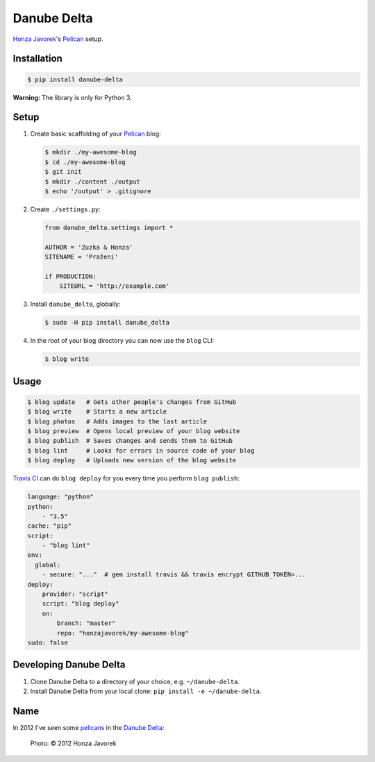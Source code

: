 Danube Delta
============

`Honza Javorek <https://github.com/honzajavorek/>`__'s `Pelican <http://www.getpelican.com/>`__ setup.

.. image:: https://travis-ci.org/honzajavorek/danube-delta.svg?branch=master
    :target: https://travis-ci.org/honzajavorek/danube-delta


Installation
------------

.. code:: shell

    $ pip install danube-delta


**Warning:** The library is only for Python 3.


Setup
-----

#.  Create basic scaffolding of your `Pelican <http://www.getpelican.com/>`__ blog:

    .. code:: shell

        $ mkdir ./my-awesome-blog
        $ cd ./my-awesome-blog
        $ git init
        $ mkdir ./content ./output
        $ echo '/output' > .gitignore


#.  Create ``./settings.py``:

    .. code:: python

        from danube_delta.settings import *

        AUTHOR = 'Zuzka & Honza'
        SITENAME = 'Pražení'

        if PRODUCTION:
            SITEURL = 'http://example.com'


#.  Install ``danube_delta``, globally:

    .. code:: shell

        $ sudo -H pip install danube_delta


#.  In the root of your blog directory you can now use the ``blog`` CLI:

    .. code:: shell

        $ blog write


Usage
-----

.. code:: shell

    $ blog update   # Gets other people's changes from GitHub
    $ blog write    # Starts a new article
    $ blog photos   # Adds images to the last article
    $ blog preview  # Opens local preview of your blog website
    $ blog publish  # Saves changes and sends them to GitHub
    $ blog lint     # Looks for errors in source code of your blog
    $ blog deploy   # Uploads new version of the blog website

`Travis CI <https://docs.travis-ci.com/user/deployment/>`__ can do ``blog deploy`` for you every time you perform ``blog publish``:

.. code:: yaml

    language: "python"
    python:
        - "3.5"
    cache: "pip"
    script:
        - "blog lint"
    env:
      global:
        - secure: "..."  # gem install travis && travis encrypt GITHUB_TOKEN=...
    deploy:
        provider: "script"
        script: "blog deploy"
        on:
            branch: "master"
            repo: "honzajavorek/my-awesome-blog"
    sudo: false


Developing Danube Delta
-----------------------

#.  Clone Danube Delta to a directory of your choice, e.g. ``~/danube-delta``.
#.  Install Danube Delta from your local clone: ``pip install -e ~/danube-delta``.


Name
----

In 2012 I've seen some `pelicans <https://en.wikipedia.org/wiki/Pelican>`__ in the `Danube Delta <https://en.wikipedia.org/wiki/Danube_Delta>`__:

.. figure:: danube-delta.jpg
   :alt: Pelicans in the Danube Delta

   Photo: © 2012 Honza Javorek
